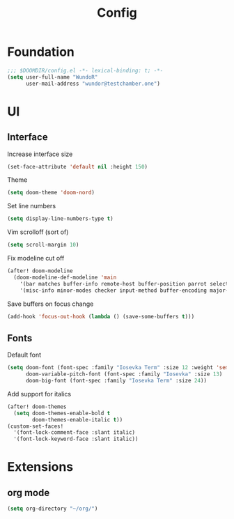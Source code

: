 #+title: Config

* Foundation

#+begin_src emacs-lisp
;;; $DOOMDIR/config.el -*- lexical-binding: t; -*-
(setq user-full-name "WundoR"
      user-mail-address "wundor@testchamber.one")
#+end_src

* UI
** Interface

Increase interface size
#+begin_src emacs-lisp :tangle yes
(set-face-attribute 'default nil :height 150)
#+end_src

Theme
#+begin_src emacs-lisp :tangle yes
(setq doom-theme 'doom-nord)
#+end_src

Set line numbers
#+begin_src emacs-lisp :tangle yes
(setq display-line-numbers-type t)
#+end_src

Vim scrolloff (sort of)
#+begin_src emacs-lisp :tangle yes
(setq scroll-margin 10)
#+end_src

Fix modeline cut off
#+begin_src emacs-lisp :tangle yes
(after! doom-modeline
  (doom-modeline-def-modeline 'main
    '(bar matches buffer-info remote-host buffer-position parrot selection-info)
    '(misc-info minor-modes checker input-method buffer-encoding major-mode process vcs "                    "))) ; <-- added padding here
#+end_src

Save buffers on focus change
#+begin_src emacs-lisp :tangle yes
(add-hook 'focus-out-hook (lambda () (save-some-buffers t)))
#+end_src

** Fonts

Default font
#+begin_src emacs-lisp :tangle yes
(setq doom-font (font-spec :family "Iosevka Term" :size 12 :weight 'semi-light)
      doom-variable-pitch-font (font-spec :family "Iosevka" :size 13)
      doom-big-font (font-spec :family "Iosevka Term" :size 24))
#+end_src

Add support for italics
#+begin_src emacs-lisp :tangle yes
(after! doom-themes
  (setq doom-themes-enable-bold t
        doom-themes-enable-italic t))
(custom-set-faces!
  '(font-lock-comment-face :slant italic)
  '(font-lock-keyword-face :slant italic))
#+end_src

* Extensions
** org mode
#+begin_src emacs-lisp :tangle yes
(setq org-directory "~/org/")
#+end_src
